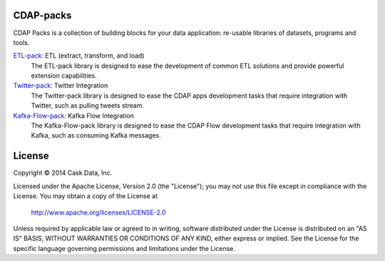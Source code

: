 CDAP-packs
==========

CDAP Packs is a collection of building blocks for your data application: re-usable libraries of datasets, 
programs and tools.

`ETL-pack: </cdap-etl-pack/>`_ ETL (extract, transform, and load)
  The ETL-pack library is designed to ease the development of common ETL solutions and provide powerful 
  extension capabilities.

`Twitter-pack: </cdap-twitter-pack/>`_ Twitter Integration
  The Twitter-pack library is designed to ease the CDAP apps development tasks that require integration with Twitter, 
  such as pulling tweets stream.

`Kafka-Flow-pack: </cdap-kafka-pack/cdap-kafka-flow/>`_ Kafka Flow Integration
  The Kafka-Flow-pack library is designed to ease the CDAP Flow development tasks that require integration with Kafka,
  such as consuming Kafka messages.

License
=======

Copyright © 2014 Cask Data, Inc.

Licensed under the Apache License, Version 2.0 (the "License"); you may not use this file except in compliance with the License. You may obtain a copy of the License at

  http://www.apache.org/licenses/LICENSE-2.0

Unless required by applicable law or agreed to in writing, software distributed under the License is distributed on an "AS IS" BASIS, WITHOUT WARRANTIES OR CONDITIONS OF ANY KIND, either express or implied. See the License for the specific language governing permissions and limitations under the License.

